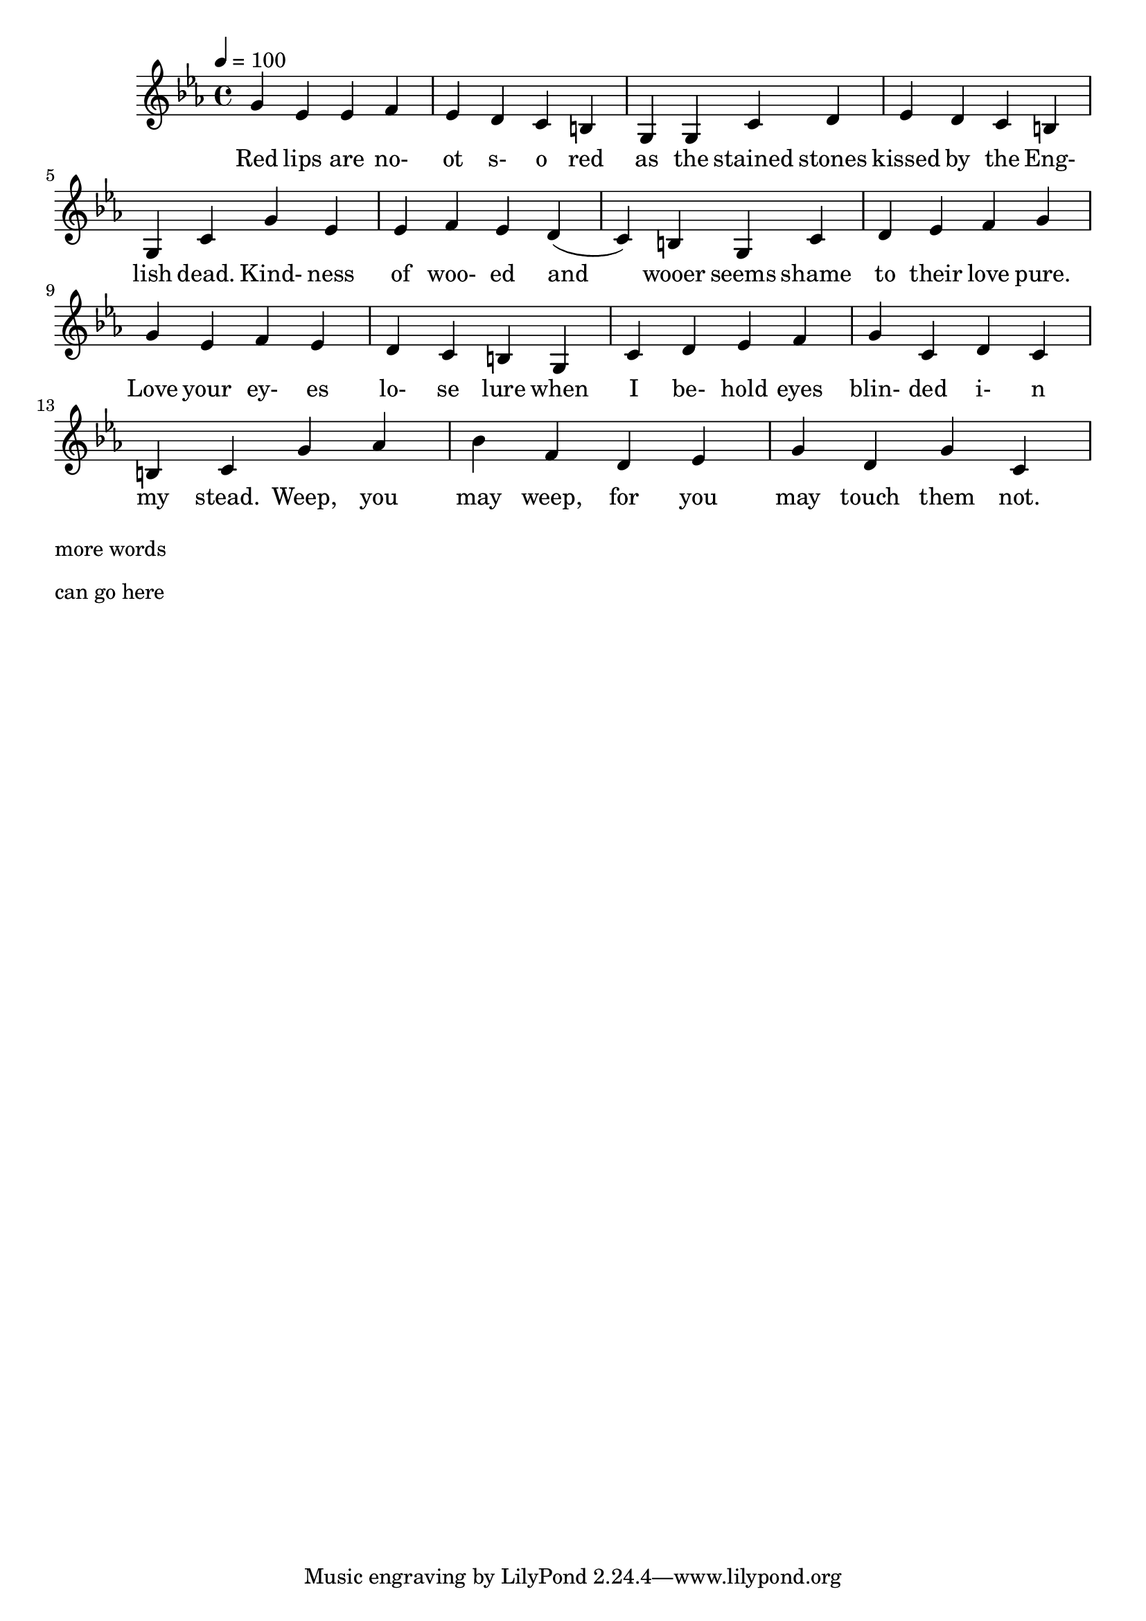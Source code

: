 \version "2.18.2"
\language "english"

% 1 1 5 5

\header {
  title = ""
}

global = {
  \time 4/4
  \key c \minor
  \tempo 4=100
}

% transpose {c fs} 

melody = \relative c'' {
  \global

% 5   3b   3b  4  3b 2 1 7   5, 5,  1       2      3b     2  1   7  5,   1
  g   ef   ef  f  ef d c b   g  g   c       d      ef     d  c   b  g   c

% 5   3b   3b 4 3b  2 1 7     5,     1     2  3b    4    5
  g'   ef   ef f ef  d (c) b  g      c     d  ef    f    g


% 5    3b   4  3b 2  1  7    5,   1 2  3b   4    5    1   2 1 7  1
  g    ef   f  ef d  c  b    g    c d  ef   f    g    c,   d c b  c


% 5      5#  6#  4     2   3b  5   2     5(7,?)    1('?)
  g'     af  bf  f     d   ef  g   d     g         c,

}

words = \lyricmode {
% 1=f#
% -   -        -         -          -              -             -       -
 Red lips are no- ot s- o red as the stained stones kissed by the Eng- lish dead.
% 5   3b   3b  4  3b 2 1 7   5, 5,  1       2      3b     2  1   7  5,   1

% -   -       -         -           -        -          -
 Kind- ness of woo- ed and wooer seems shame to their love pure.
%5     3b   3b 4 3b  2 1 7     5,     1     2  3b    4    5

% -    -    -           -         -    -         -        -      -
 Love your ey- es lo- se lure when I be- hold eyes blin- ded i- n my stead.
% 5    3b   4  3b 2  1   7    5,   1 2   3b   4    5     1   2 1 7  1


Weep,   you may weep, for you may touch them not. 
% 5     5#  6#  4     2   3b  5   2     5(7,?)    1('?)

}

\score {
  <<
    \new Staff { \melody }
    \addlyrics { \words }
  >>
  \layout { }
}

\score {
  <<
    \new Staff \with{midiInstrument=violin} { \unfoldRepeats \melody }
  >>
  \midi { }
}

\markup { \column{
\line{more words}
\line{}
\line{}
\line{}
\vspace #0.5

\line{can go here}
\line{}
\line{}
\line{}
\vspace #0.5

\line{}
\line{}
\line{}
\line{}
\vspace #0.5

\line{}
\line{}
\line{}
\line{}
}}
